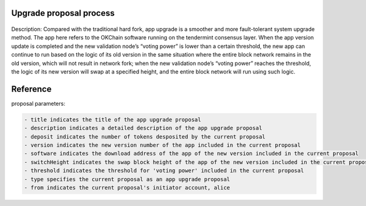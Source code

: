 Upgrade proposal process
------------------------

.. figure:: ../img/upgrade-diagram.png
   :alt: 

Description: Compared with the traditional hard fork, app upgrade is a
smoother and more fault-tolerant system upgrade method. The app here
refers to the OKChain software running on the tendermint consensus
layer. When the app version update is completed and the new validation
node’s “voting power” is lower than a certain threshold, the new app can
continue to run based on the logic of its old version in the same
situation where the entire block network remains in the old version,
which will not result in network fork; when the new validation node’s
“voting power” reaches the threshold, the logic of its new version will
swap at a specified height, and the entire block network will run using
such logic.

Reference
---------

proposal parameters:

.. code:: sh

    - title indicates the title of the app upgrade proposal
    - description indicates a detailed description of the app upgrade proposal
    - deposit indicates the number of tokens desposited by the current proposal
    - version indicates the new version number of the app included in the current proposal
    - software indicates the download address of the app of the new version included in the current proposal
    - switchHeight indicates the swap block height of the app of the new version included in the current proposal
    - threshold indicates the threshold for 'voting power' included in the current proposal
    - type specifies the current proposal as an app upgrade proposal
    - from indicates the current proposal's initiator account, alice

